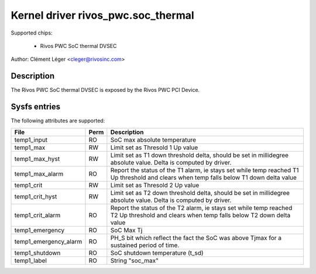 .. SPDX-License-Identifier: GPL-2.0

Kernel driver rivos_pwc.soc_thermal
===================================

Supported chips:

  * Rivos PWC SoC thermal DVSEC

Author: Clément Léger <cleger@rivosinc.com>

Description
-----------

The Rivos PWC SoC thermal DVSEC is exposed by the Rivos PWC PCI Device.

Sysfs entries
-------------

The following attributes are supported:

======================= =======	================================================
File			Perm	Description
======================= =======	================================================
temp1_input     	RO	SoC max absolute temperature
temp1_max		RW	Limit set as Thresold 1 Up value
temp1_max_hyst		RW	Limit set as T1 down threshold delta, should be
				set in millidegree absolute value. Delta is
				computed by driver.
temp1_max_alarm		RO	Report the status of the T1 alarm, ie stays set
				while temp reached T1 Up threshold and clears
				when temp falls below T1 down delta value
temp1_crit		RW	Limit set as Thresold 2 Up value
temp1_crit_hyst		RW	Limit set as T2 down threshold delta, should be
				set in millidegree absolute value. Delta is
				computed by driver.
temp1_crit_alarm 	RO	Report the status of the T2 alarm, ie stays set
				while temp reached T2 Up threshold and clears
				when temp falls below T2 down delta value
temp1_emergency		RO	SoC Max Tj
temp1_emergency_alarm	RO	PH_S bit which reflect the fact the SoC was
				above Tjmax for a sustained period of time.
temp1_shutdown		RO	SoC shutdown temperature (t_sd)
temp1_label		RO	String "soc_max"
======================= =======	================================================
